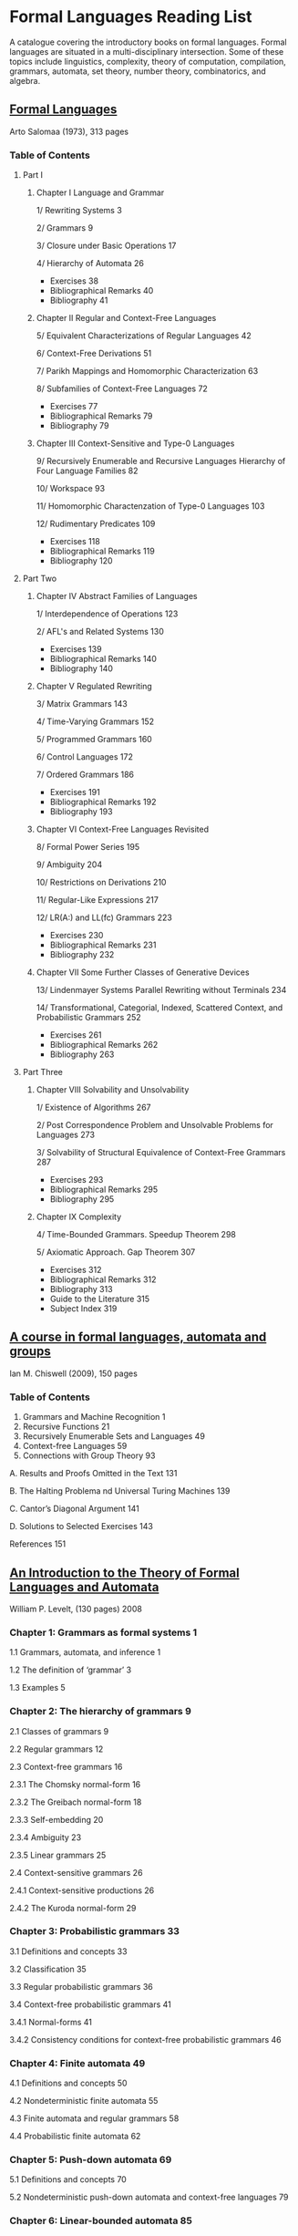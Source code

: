 * Formal Languages Reading List

A catalogue covering the introductory books on formal languages. Formal languages are situated in a multi-disciplinary intersection. Some of these topics include linguistics, complexity, theory of computation, compilation, grammars, automata, set theory, number theory, combinatorics, and algebra.

** [[https://amzn.to/3iHs9tr][Formal Languages]]
Arto Salomaa (1973), 313 pages

*** Table of Contents

**** Part I
***** Chapter I Language and Grammar

1/ Rewriting Systems 3

2/ Grammars 9

3/ Closure under Basic Operations 17

4/ Hierarchy of Automata 26

- Exercises 38
- Bibliographical Remarks 40
- Bibliography 41

***** Chapter II Regular and Context-Free Languages

5/ Equivalent Characterizations of Regular Languages 42

6/ Context-Free Derivations 51

7/ Parikh Mappings and Homomorphic Characterization 63

8/ Subfamilies of Context-Free Languages 72

- Exercises 77
- Bibliographical Remarks 79
- Bibliography 79

***** Chapter III Context-Sensitive and Type-0 Languages

9/ Recursively Enumerable and Recursive Languages Hierarchy of Four Language Families 82

10/ Workspace 93

11/ Homomorphic Charactenzation of Type-0 Languages 103

12/ Rudimentary Predicates 109

- Exercises 118
- Bibliographical Remarks 119
- Bibliography 120

**** Part Two

***** Chapter IV Abstract Families of Languages

1/ Interdependence of Operations 123

2/ AFL's and Related Systems 130

- Exercises 139
- Bibliographical Remarks 140
- Bibliography 140

***** Chapter V Regulated Rewriting

3/ Matrix Grammars 143

4/ Time-Varying Grammars 152

5/ Programmed Grammars 160

6/ Control Languages 172

7/ Ordered Grammars 186

- Exercises 191
- Bibliographical Remarks 192
- Bibliography 193

***** Chapter VI Context-Free Languages Revisited

8/ Formal Power Series 195

9/ Ambiguity 204

10/ Restrictions on Derivations 210

11/ Regular-Like Expressions 217

12/ LR(A:) and LL(fc) Grammars 223

- Exercises 230
- Bibliographical Remarks 231
- Bibliography 232

***** Chapter VII Some Further Classes of Generative Devices

13/ Lindenmayer Systems Parallel Rewriting without Terminals 234

14/ Transformational, Categorial, Indexed, Scattered Context, and Probabilistic Grammars 252

- Exercises 261
- Bibliographical Remarks 262
- Bibliography 263

**** Part Three

***** Chapter VIII Solvability and Unsolvability

1/ Existence of Algorithms 267

2/ Post Correspondence Problem and Unsolvable Problems for Languages 273

3/ Solvability of Structural Equivalence of Context-Free Grammars 287

- Exercises 293
- Bibliographical Remarks 295
- Bibliography 295

***** Chapter IX Complexity

4/ Time-Bounded Grammars. Speedup Theorem 298

5/ Axiomatic Approach. Gap Theorem 307

- Exercises 312
- Bibliographical Remarks 312
- Bibliography 313
- Guide to the Literature 315
- Subject Index 319

** [[https://amzn.to/2ZbtsZC][A course in formal languages, automata and groups]]
Ian M. Chiswell (2009), 150 pages

*** Table of Contents

1. Grammars and Machine Recognition 1
2. Recursive Functions 21
3. Recursively Enumerable Sets and Languages 49
4. Context-free Languages 59
5. Connections with Group Theory 93

A. Results and Proofs Omitted in the Text 131

B. The Halting Problema nd Universal Turing Machines 139

C. Cantor’s Diagonal Argument 141

D. Solutions to Selected Exercises 143

References 151

** [[https://amzn.to/3efvkEW][An Introduction to the Theory of Formal Languages and Automata]]
William P. Levelt, (130 pages) 2008

*** Chapter 1: Grammars as formal systems 1

1.1 Grammars, automata, and inference 1

1.2 The definition of ‘grammar’ 3

1.3 Examples 5

*** Chapter 2: The hierarchy of grammars 9

2.1 Classes of grammars 9

2.2 Regular grammars 12

2.3 Context-free grammars 16

2.3.1 The Chomsky normal-form 16

2.3.2 The Greibach normal-form 18

2.3.3 Self-embedding 20

2.3.4 Ambiguity 23

2.3.5 Linear grammars 25

2.4 Context-sensitive grammars 26

2.4.1 Context-sensitive productions 26

2.4.2 The Kuroda normal-form 29

*** Chapter 3: Probabilistic grammars 33

3.1 Definitions and concepts 33

3.2 Classification 35

3.3 Regular probabilistic grammars 36

3.4 Context-free probabilistic grammars 41

3.4.1 Normal-forms 41

3.4.2 Consistency conditions for context-free probabilistic grammars 46

*** Chapter 4: Finite automata 49

4.1 Definitions and concepts 50

4.2 Nondeterministic finite automata 55

4.3 Finite automata and regular grammars 58

4.4 Probabilistic finite automata 62


*** Chapter 5: Push-down automata 69

5.1 Definitions and concepts 70

5.2 Nondeterministic push-down automata and context-free languages 79

*** Chapter 6: Linear-bounded automata 85

6.1 Definitions and concepts 85

6.2 Linear-bounded automata and context-sensitive grammars 89

*** Chapter 7: Turing machines 95

7.1 Definitions and concepts 96

7.2 A few elementary procedures 97

7.3 Turing machines and type-0 languages 100

7.4 Mechanical procedures, recursive enumerability, and recursiveness 103

*** Chapter 8: Grammatical inference 109

8.1 Hypotheses, observations, and evaluation 109

8.2 The classical estimation of parameters for probabilistic grammars 112

8.3 The ‘learnability’ of nonprobabilistic languages 114

8.4 Inference by means of Bayes’ theorem 118

Historical and bibliographical remarks 125

Appendix. Some references to new developments 129

Bibliography 131

Index of authors 135

Index of subjects 137

** [[https://amzn.to/38Hjgvl][Theory of Finite Automata: With an introduction to formal languages]]
John Carroll, Darrell Long

** [[https://amzn.to/2W3uo0m][Theory of Computation: Formal Languages, Automata, and Complexity]]
Glenn Brookshear

** [[https://amzn.to/3fdQXXz][Introduction to the Theory of Computation]]
Michael Sipser

** [[https://amzn.to/2ZXcdue][Introduction to Automata Theory, Languages and Computation]]
John Hopcroft, Jeffrey Ullman

** [[https://amzn.to/38IijCT][An Introduction to Formal Languages and Automata]]
Peter Linz

** [[https://amzn.to/2AIoyKi][Brains, Machines, and Mathematics]]
Michael Arbib

** [[https://amzn.to/3iVL9V8][Theories of Abstract Automata]]
Michael Arbib

** [[https://amzn.to/2BTjpjc][An Introduction to Formal Language Theory]]
Robert N. Moll, Michael A. Arbib, A.J. Kfoury, James Pustejovsky
 
** [[https://amzn.to/2ObFMmk][A Basis for Theoretical Computer Science]]
Robert N. Moll, Michael A. Arbib, A.J. Kfoury

** [[https://amzn.to/2DllSmJ][A second course in formal languages and automata theory]]
Jeffrey Shallit, 2008

** Introduction to Computer Theory
Daniel I. A Cohen

** Tangential Reads

*** Formal Models of Communicating Systems – Benedikt Bollig (2006)
